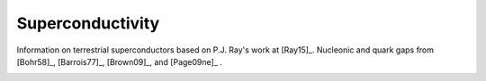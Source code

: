 Superconductivity
-----------------

Information on terrestrial superconductors based on P.J. Ray's work at
[Ray15]_. Nucleonic and quark gaps from [Bohr58]_, [Barrois77]_,
[Brown09]_, and [Page09ne]_ .
	   
.. image:: ../sfluid3.png
   :width: 70%
	     
